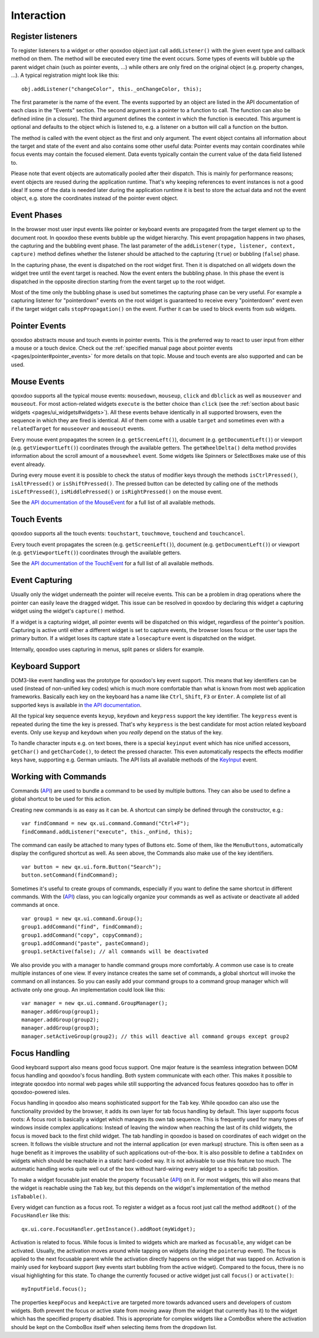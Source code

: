 .. _pages/desktop/ui_interaction#interaction:

Interaction
***********

.. _pages/desktop/ui_interaction#register_listeners:

Register listeners
==================

To register listeners to a widget or other qooxdoo object just call ``addListener()`` with the given event type and callback method on them. The method will be executed every time the event occurs. Some types of events will bubble up the parent widget chain (such as pointer events, ...) while others are only fired on the original object (e.g. property changes, ...). A typical registration might look like this:

::

  obj.addListener("changeColor", this._onChangeColor, this);

The first parameter is the name of the event. The events supported by an object are listed in the API documentation of each class in the "Events" section. The second argument is a pointer to a function to call. The function can also be defined inline (in a closure). The third argument defines the context in which the function is executed. This argument is optional and defaults to the object which is listened to, e.g. a listener on a button will call a function on the button.

The method is called with the event object as the first and only argument. The event object contains all information about the target and state of the event and also contains some other useful data: Pointer events may contain coordinates while focus events may contain the focused element. Data events typically contain the current value of the data field listened to.

Please note that event objects are automatically pooled after their dispatch. This is mainly for performance reasons; event objects are reused during the application runtime. That's why keeping references to event instances is not a good idea! If some of the data is needed later during the application runtime it is best to store the actual data and not the event object, e.g. store the coordinates instead of the pointer event object.

.. _pages/desktop/ui_interaction#event_phases:

Event Phases
============

In the browser most user input events like pointer or keyboard events are propagated from the target element up to the document root. In qooxdoo these events bubble up the widget hierarchy. This event propagation happens in two phases, the capturing and the bubbling event phase. The last parameter of the ``addListener(type, listener, context, capture)`` method defines whether the listener should be attached to the capturing (``true``) or bubbling (``false``) phase.

In the capturing phase, the event is dispatched on the root widget first. Then it is dispatched on all widgets down the widget tree until the event target is reached. Now the event enters the bubbling phase. In this phase the event is dispatched in the opposite direction starting from the event target up to the root widget.

Most of the time only the bubbling phase is used but sometimes the capturing phase can be very useful. For example a capturing listener for "pointerdown" events on the root widget is guaranteed to receive every "pointerdown" event even if the target widget calls ``stopPropagation()`` on the event. Further it can be used to block events from sub widgets.

.. _pages/desktop/ui_interaction#pointer_events:

Pointer Events
==============

qooxdoo abstracts mouse and touch events in pointer events. This is the preferred way to react to user input from either a mouse or a touch device. Check out the :ref:`specified manual page about pointer events <pages/pointer#pointer_events>` for more details on that topic. Mouse and touch events are also supported and can be used.


.. _pages/desktop/ui_interaction#mouse_events:

Mouse Events
============

qooxdoo supports all the typical mouse events: ``mousedown``, ``mouseup``, ``click`` and ``dblclick`` as well as ``mouseover`` and ``mouseout``. For most action-related widgets ``execute`` is the better choice than ``click`` (see the :ref:`section about basic widgets <pages/ui_widgets#widgets>`). All these events behave identically in all supported browsers, even the sequence in which they are fired is identical. All of them come with a usable ``target`` and sometimes even with a ``relatedTarget`` for ``mouseover`` and ``mouseout`` events.

Every mouse event propagates the screen (e.g. ``getScreenLeft()``), document (e.g. ``getDocumentLeft()``) or viewport (e.g. ``getViewportLeft()``) coordinates through the available getters. The ``getWheelDelta()`` delta method provides information about the scroll amount of a ``mousewheel`` event. Some widgets like Spinners or SelectBoxes make use of this event already.

During every mouse event it is possible to check the status of modifier keys through the methods ``isCtrlPressed()``, ``isAltPressed()`` or ``isShiftPressed()``. The pressed button can be detected by calling one of the methods ``isLeftPressed()``, ``isMiddlePressed()`` or ``isRightPressed()`` on the mouse event.

See the `API documentation of the MouseEvent <http://demo.qooxdoo.org/%{version}/apiviewer/#qx.event.type.Mouse>`_ for a full list of all available methods.


.. _pages/desktop/ui_interaction#touch_events:

Touch Events
============

qooxdoo supports all the touch events: ``touchstart``, ``touchmove``, ``touchend`` and ``touchcancel``.

Every touch event propagates the screen (e.g. ``getScreenLeft()``), document (e.g. ``getDocumentLeft()``) or viewport (e.g. ``getViewportLeft()``) coordinates through the available getters.

See the `API documentation of the TouchEvent <http://demo.qooxdoo.org/%{version}/apiviewer/#qx.event.type.Touch>`_ for a full list of all available methods.



.. _pages/desktop/ui_interaction#event_capturing:

Event Capturing
===============

Usually only the widget underneath the pointer will receive events. This can be a problem in drag operations where the pointer can easily leave the dragged widget. This issue can be resolved in qooxdoo by declaring this widget a capturing widget using the widget's ``capture()`` method.

If a widget is a capturing widget, all pointer events will be dispatched on this widget, regardless of the pointer's position. Capturing is active until either a different widget is set to capture events, the browser loses focus or the user taps the primary button. If a widget loses its capture state a ``losecapture`` event is dispatched on the widget.

Internally, qooxdoo uses capturing in menus, split panes or sliders for example.

.. _pages/desktop/ui_interaction#keyboard_support:

Keyboard Support
================

DOM3-like event handling was the prototype for qooxdoo's key event support. This means that key identifiers can be used (instead of non-unified key codes) which is much more comfortable than what is known from most web application frameworks. Basically each key on the keyboard has a name like ``Ctrl``, ``Shift``, ``F3`` or ``Enter``. A complete list of all supported keys is available in `the API documentation <http://demo.qooxdoo.org/%{version}/apiviewer/#qx.event.type.KeySequence~getKeyIdentifier>`_.

All the typical key sequence events ``keyup``, ``keydown`` and ``keypress`` support the key identifier. The ``keypress`` event is repeated during the time the key is pressed. That's why ``keypress`` is the best candidate for most action related keyboard events. Only use ``keyup`` and ``keydown`` when you *really* depend on the status of the key.

To handle character inputs e.g. on text boxes, there is a special ``keyinput`` event which has nice unified accessors, ``getChar()`` and ``getCharCode()``, to detect the pressed character. This even automatically respects the effects modifier keys have, supporting e.g. German umlauts. The API lists all available methods of the `KeyInput <http://demo.qooxdoo.org/%{version}/apiviewer/#qx.event.type.KeyInput>`_ event.

.. _pages/desktop/ui_interaction#working_with_commands:

Working with Commands
=====================

Commands (`API <http://demo.qooxdoo.org/%{version}/apiviewer/#qx.ui.command.Command>`__) are used to bundle a command to be used by multiple buttons. They can also be used to define a global shortcut to be used for this action.

Creating new commands is as easy as it can be. A shortcut can simply be defined through the constructor, e.g.:

::

  var findCommand = new qx.ui.command.Command("Ctrl+F");
  findCommand.addListener("execute", this._onFind, this);

The command can easily be attached to many types of Buttons etc. Some of them, like the ``MenuButtons``, automatically display the configured shortcut as well. As seen above, the Commands also make use of the key identifiers.

::

  var button = new qx.ui.form.Button("Search");
  button.setCommand(findCommand);

Sometimes it's useful to create groups of commands, especially if you want to define the same shortcut in different commands. With the (`API <http://demo.qooxdoo.org/%{version}/apiviewer/#qx.ui.command.Group>`__) class, you can logically organize your commands as well as activate or deactivate all added commands at once.

::

  var group1 = new qx.ui.command.Group();
  group1.addCommand("find", findCommand);
  group1.addCommand("copy", copyCommand);
  group1.addCommand("paste", pasteCommand);
  group1.setActive(false); // all commands will be deactivated

We also provide you with a manager to handle command groups more comfortably. A common use case is to create multiple instances of one view. If every instance creates the same set of commands, a global shortcut will invoke the command on all instances. So you can easily add your command groups to a command group manager which will activate only one group. An implementation could look like this:

::

  var manager = new qx.ui.command.GroupManager();
  manager.addGroup(group1);
  manager.addGroup(group2);
  manager.addGroup(group3);
  manager.setActiveGroup(group2); // this will deactive all command groups except group2
  

.. _pages/desktop/ui_interaction#focus_handling:

Focus Handling
==============

Good keyboard support also means good focus support. One major feature is the seamless integration between DOM focus handling and qooxdoo's focus handling. Both system communicate with each other. This makes it possible to integrate qooxdoo into normal web pages while still supporting the advanced focus features qooxdoo has to offer in qooxdoo-powered isles.

Focus handling in qooxdoo also means sophisticated support for the ``Tab`` key. While qooxdoo can also use the functionality provided by the browser, it adds its own layer for tab focus handling by default. This layer supports focus roots: A focus root is basically a widget which manages its own tab sequence. This is frequently used for many types of windows inside complex applications: Instead of leaving the window when reaching the last of its child widgets, the focus is moved back to the first child widget. The tab handling in qooxdoo is based on coordinates of each widget on the screen. It follows the visible structure and not the internal application (or even markup) structure. This is often seen as a huge benefit as it improves the usability of such applications out-of-the-box.
It is also possible to define a ``tabIndex`` on widgets which should be reachable in a static hard-coded way. It is not advisable to use this feature too much. The automatic handling works quite well out of the box without hard-wiring every widget to a specific tab position.

To make a widget focusable just enable the property ``focusable`` (`API <http://demo.qooxdoo.org/%{version}/apiviewer/#qx.ui.core.Widget~focusable>`__) on it. For most widgets, this will also means that the widget is reachable using the ``Tab`` key, but this depends on the widget's implementation of the method ``isTabable()``.

Every widget can function as a focus root. To register a widget as a focus root just call the method ``addRoot()`` of the ``FocusHandler`` like this:

::

  qx.ui.core.FocusHandler.getInstance().addRoot(myWidget);

Activation is related to focus. While focus is limited to widgets which are marked as ``focusable``, any widget can be activated. Usually, the activation moves around while tapping on widgets (during the ``pointerup`` event). The focus is applied to the next focusable parent while the activation directly happens on the widget that was tapped on. Activation is mainly used for keyboard support (key events start bubbling from the active widget). Compared to the focus, there is no visual highlighting for this state. To change the currently focused or active widget just call ``focus()`` or ``activate()``:

::

  myInputField.focus();

The properties ``keepFocus`` and ``keepActive`` are targeted more towards advanced users and developers of custom widgets. Both prevent the focus or active state from moving away (from the widget that currently has it) to the widget which has the specified property disabled. This is appropriate for complex widgets like a ComboBox where the activation should be kept on the ComboBox itself when selecting items from the dropdown list.

